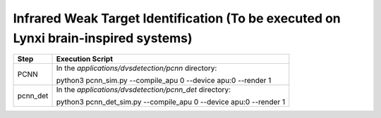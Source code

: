 Infrared Weak Target Identification (To be executed on Lynxi brain-inspired systems)
~~~~~~~~~~~~~~~~~~~~~~~~~~~~~~~~~~~~~~~~~~~~~~~~~~~~~~~~~~~~~~~~~~~~~~~~~~~~~~~~~~~~~~

+--------------+--------------------------------------------------------+
| Step         | Execution Script                                       |
+==============+========================================================+
| PCNN         | In the *applications/dvsdetection/pcnn* directory:     |
|              |                                                        |
|              | python3 pcnn_sim.py \-\-compile_apu 0 \-\-device apu:0 |
|              | \-\-render 1                                           |
+--------------+--------------------------------------------------------+
| pcnn_det     | In the *applications/dvsdetection/pcnn_det* directory: |
|              |                                                        |
|              | python3 pcnn_det_sim.py \-\-compile_apu 0 \-\-device   |
|              | apu:0 \-\-render 1                                     |
+--------------+--------------------------------------------------------+
